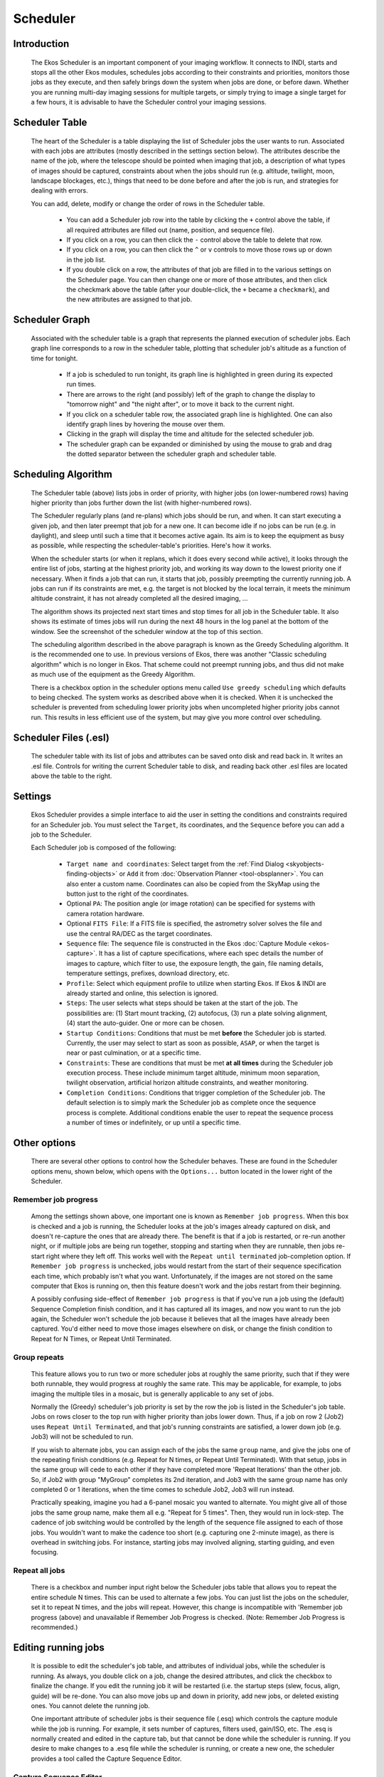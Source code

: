 =========
Scheduler
=========

               |Ekos Scheduler Module|

.. _ekos-scheduler-introduction:

Introduction
==============   

            The Ekos Scheduler is an important component of your imaging
            workflow. It connects to INDI, starts and stops all the
            other Ekos modules, schedules jobs according to their
            constraints and priorities, monitors those jobs as they
            execute, and then safely brings down the system when jobs
            are done, or before dawn. Whether you are running multi-day
            imaging sessions for multiple targets, or simply trying to
            image a single target for a few hours, it is advisable to
            have the Scheduler control your imaging sessions.

.. _ekos-scheduler-scheduler-table:

Scheduler Table
=================   

            The heart of the Scheduler is a table displaying the list of
            Scheduler jobs the user wants to run. Associated with each
            jobs are attributes (mostly described in the settings
            section below). The attributes describe the name of the job,
            where the telescope should be pointed when imaging that job,
            a description of what types of images should be captured,
            constraints about when the jobs should run (e.g. altitude,
            twilight, moon, landscape blockages, etc.), things that need
            to be done before and after the job is run, and strategies
            for dealing with errors.

            You can add, delete, modify or change the order of rows in
            the Scheduler table.

               -  You can add a Scheduler job row into the table by
                  clicking the ``+`` control above the table, if all
                  required attributes are filled out (name, position,
                  and sequence file).

               -  If you click on a row, you can then click the ``-``
                  control above the table to delete that row.

               -  If you click on a row, you can then click the ``^`` or ``v``
                  controls to move those rows up or down in the job
                  list.

               -  If you double click on a row, the attributes of that
                  job are filled in to the various settings on the
                  Scheduler page. You can then change one or more of
                  those attributes, and then click the checkmark above
                  the table (after your double-click, the ``+`` became a
                  ``checkmark``), and the new attributes are assigned to
                  that job.

.. _ekos-scheduler-scheduler-graph:

Scheduler Graph
=================   

            Associated with the scheduler table is a graph that represents
            the planned execution of scheduler jobs. Each graph line
            corresponds to a row in the scheduler table, plotting that scheduler
            job's altitude as a function of time for tonight.

               -  If a job is scheduled to run tonight, its graph line is
                  highlighted in green during its expected run times.

               -  There are arrows to the right (and possibly) left of the graph
                  to change the display to "tomorrow night" and "the night after",
                  or to move it back to the current night.

               -  If you click on a scheduler table row, the associated graph
                  line is highlighted. One can also identify graph lines by
                  hovering the mouse over them.

               -  Clicking in the graph will display the time and altitude
                  for the selected scheduler job.

               -  The scheduler graph can be expanded or diminished by using
                  the mouse to grab and drag the dotted separator between the
                  scheduler graph and scheduler table.

.. _ekos-scheduler-scheduling-algorithm:

Scheduling Algorithm
=======================   

            The Scheduler table (above) lists jobs in order of priority,
            with higher jobs (on lower-numbered rows) having higher
            priority than jobs further down the list (with
            higher-numbered rows).

            The Scheduler regularly plans (and re-plans) which jobs
            should be run, and when. It can start executing a given job,
            and then later preempt that job for a new one. It can become
            idle if no jobs can be run (e.g. in daylight), and sleep
            until such a time that it becomes active again. Its aim is
            to keep the equipment as busy as possible, while respecting
            the scheduler-table's priorities. Here's how it works.

            When the scheduler starts (or when it replans, which it does
            every second while active), it looks through the entire list
            of jobs, starting at the highest priority job, and working
            its way down to the lowest priority one if necessary. When
            it finds a job that can run, it starts that job, possibly
            preempting the currently running job. A jobs can run if its
            constraints are met, e.g. the target is not blocked by the
            local terrain, it meets the minimum altitude constraint, it
            has not already completed all the desired imaging, ...

            The algorithm shows its projected next start times and stop
            times for all job in the Scheduler table. It also shows its
            estimate of times jobs will run during the next 48 hours in
            the log panel at the bottom of the window. See the
            screenshot of the scheduler window at the top of this
            section.

            The scheduling algorithm described in the above paragraph is
            known as the Greedy Scheduling algorithm. It is the
            recommended one to use. In previous versions of Ekos, there
            was another "Classic scheduling algorithm" which is no
            longer in Ekos. That scheme could not preempt running jobs,
            and thus did not make as much use of the equipment as the
            Greedy Algorithm.

            There is a checkbox option in the scheduler options menu
            called ``Use greedy scheduling`` which defaults to being
            checked. The system works as described above when it is
            checked. When it is unchecked the scheduler is prevented
            from scheduling lower priority jobs when uncompleted higher
            priority jobs cannot run. This results in less efficient use
            of the system, but may give you more control over
            scheduling.

.. _ekos-scheduler-scheduler-files-.esl:

Scheduler Files (.esl)
========================   

            The scheduler table with its list of jobs and attributes can
            be saved onto disk and read back in. It writes an .esl file.
            Controls for writing the current Scheduler table to disk,
            and reading back other .esl files are located above the
            table to the right.

.. _ekos-scheduler-settings:

Settings
===========   

            Ekos Scheduler provides a simple interface to aid the user
            in setting the conditions and constraints required for an
            Scheduler job. You must select the ``Target``, its coordinates,
            and the ``Sequence`` before you can add a job to the Scheduler.

            Each Scheduler job is composed of the following:

               -  ``Target name and coordinates``: Select target from the
                  :ref:`Find Dialog  <skyobjects-finding-objects>` or ``Add``
                  it from :doc:`Observation
                  Planner  <tool-obsplanner>`. You can also enter
                  a custom name. Coordinates can also be copied from the
                  SkyMap using the button just to the right of the
                  coordinates.

               -  Optional ``PA``: The position angle (or image rotation)
                  can be specified for systems with camera rotation
                  hardware.

               -  Optional ``FITS File``: If a FITS file is specified, the
                  astrometry solver solves the file and use the central
                  RA/DEC as the target coordinates.

               -  ``Sequence`` file: The sequence file is constructed in the
                  Ekos :doc:`Capture Module  <ekos-capture>`. It has a
                  list of capture specifications, where each spec
                  details the number of images to capture, which filter
                  to use, the exposure length, the gain, file naming
                  details, temperature settings, prefixes, download
                  directory, etc.

               -  ``Profile``: Select which equipment profile to utilize
                  when starting Ekos. If Ekos & INDI are already started
                  and online, this selection is ignored.

               -  ``Steps``: The user selects what steps should be taken at
                  the start of the job. The possibilities are: (1) Start
                  mount tracking, (2) autofocus, (3) run a plate solving
                  alignment, (4) start the auto-guider. One or more can
                  be chosen.

               -  ``Startup Conditions``: Conditions that must be met
                  **before** the Scheduler job is started. Currently,
                  the user may select to start as soon as possible,
                  ``ASAP``, or when the target is near or past culmination,
                  or at a specific time.

               -  ``Constraints``: These are conditions that must be met
                  **at all times** during the Scheduler job execution
                  process. These include minimum target altitude,
                  minimum moon separation, twilight observation,
                  artificial horizon altitude constraints, and weather
                  monitoring.

               -  ``Completion Conditions``: Conditions that trigger
                  completion of the Scheduler job. The default selection
                  is to simply mark the Scheduler job as complete once
                  the sequence process is complete. Additional
                  conditions enable the user to repeat the sequence
                  process a number of times or indefinitely, or up until
                  a specific time.

.. _ekos-scheduler-other-options:

Other options
==============

            There are several other options to control how the Scheduler
            behaves. These are found in the Scheduler options menu, shown
            below, which opens with the ``Options...`` button located in 
            the lower right of the Scheduler.

                  |Scheduler Offset Settings|
                  |Scheduler Alignment Settings|
                  |Scheduler Jobs Settings|
                  |Scheduler Scripts Settings|

.. _ekos-scheduler-remember-job-progress:

Remember job progress
-----------------------

               Among the settings shown above, one important one is
               known as ``Remember job progress``. When this box is checked
               and a job is running, the Scheduler looks at the job's
               images already captured on disk, and doesn't re-capture
               the ones that are already there. The benefit is that if a
               job is restarted, or re-run another night, or if multiple
               jobs are being run together, stopping and starting when
               they are runnable, then jobs re-start right where they
               left off. This works well with the ``Repeat until
               terminated`` job-completion option. If ``Remember job
               progress`` is unchecked, jobs would restart from the start
               of their sequence specification each time, which probably
               isn't what you want. Unfortunately, if the images are not
               stored on the same computer that Ekos is running on, then
               this feature doesn't work and the jobs restart from their
               beginning.

               A possibly confusing side-effect of ``Remember job progress``
               is that if you've run a job using the (default) Sequence
               Completion finish condition, and it has captured all its
               images, and now you want to run the job again, the
               Scheduler won't schedule the job because it believes that
               all the images have already been captured. You'd either
               need to move those images elsewhere on disk, or change
               the finish condition to Repeat for N Times, or Repeat
               Until Terminated.

.. _ekos-scheduler-group-repeats:

Group repeats
----------------   

               This feature allows you to run two or more scheduler jobs
               at roughly the same priority, such that if they were both
               runnable, they would progress at roughly the same rate.
               This may be applicable, for example, to jobs imaging the
               multiple tiles in a mosaic, but is generally applicable
               to any set of jobs.

               Normally the (Greedy) scheduler's job priority is set by
               the row the job is listed in the Scheduler's job table.
               Jobs on rows closer to the top run with higher priority
               than jobs lower down. Thus, if a job on row 2 (Job2) uses
               ``Repeat Until Terminated``, and that job's running
               constraints are satisfied, a lower down job (e.g. Job3)
               will not be scheduled to run.

               If you wish to alternate jobs, you can assign each of the
               jobs the same ``group`` name, and give the jobs one of the
               repeating finish conditions (e.g. Repeat for N times, or
               Repeat Until Terminated). With that setup, jobs in the
               same group will cede to each other if they have completed
               more 'Repeat Iterations' than the other job. So, if Job2
               with group "MyGroup" completes its 2nd iteration, and
               Job3 with the same group name has only completed 0 or 1
               iterations, when the time comes to schedule Job2, Job3
               will run instead.

               Practically speaking, imagine you had a 6-panel mosaic
               you wanted to alternate. You might give all of those jobs
               the same group name, make them all e.g. "Repeat for 5
               times". Then, they would run in lock-step. The cadence of
               job switching would be controlled by the length of the
               sequence file assigned to each of those jobs. You
               wouldn't want to make the cadence too short (e.g.
               capturing one 2-minute image), as there is overhead in
               switching jobs. For instance, starting jobs may involved
               aligning, starting guiding, and even focusing.

.. _ekos-scheduler-repeat-all-jobs:

Repeat all jobs
-----------------   

               There is a checkbox and number input right below the
               Scheduler jobs table that allows you to repeat the entire
               schedule N times. This can be used to alternate a few
               jobs. You can just list the jobs on the scheduler, set it
               to repeat N times, and the jobs will repeat. However,
               this change is incompatible with 'Remember job progress
               (above) and unavailable if Remember Job Progress is
               checked. (Note: Remember Job Progress is recommended.)

.. _ekos-scheduler-editing-running-jobs:

Editing running jobs
=====================

            It is possible to edit the scheduler's job table, and
            attributes of individual jobs, while the scheduler is
            running. As always, you double click on a job, change the
            desired attributes, and click the checkbox to finalize the
            change. If you edit the running job it will be restarted
            (i.e. the startup steps (slew, focus, align, guide) will be
            re-done. You can also move jobs up and down in priority, add
            new jobs, or deleted existing ones. You cannot delete the
            running job.

            One important attribute of scheduler jobs is their sequence
            file (.esq) which controls the capture module while the job
            is running. For example, it sets number of captures, filters
            used, gain/ISO, etc. The .esq is normally created and edited
            in the capture tab, but that cannot be done while the
            scheduler is running. If you desire to make changes to a
            .esq file while the scheduler is running, or create a new
            one, the scheduler provides a tool called the Capture
            Sequence Editor.

.. _ekos-scheduler-capture-sequence-editor:

Capture Sequence Editor
-------------------------

               The Capture Sequence Editor is a tool to create and edit
               capture sequence files (.esq) which can be started by
               clicking the edit (pencil) icon just above the scheduler
               table. A screenshot is shown below.

                     |Capture Sequence Editor|

               The editor is very similar in use and layout to the
               capture tab--though it is missing all the controls to
               actually capture image. You edit jobs the same way you do
               in capture, and load or save sequence queues the same way
               too (though there are additional Load and Save-To buttons
               provided in the editor).

               .. important::

                  It is important to understand that capture sequences
                  rely to some extent on the filterwheel and camera
                  being used (e.g. the filter names, the possible ISO
                  values, ...). The Capture Sequence Editor, which is
                  not connected to the device drivers, does not have
                  direct access to this information. Instead, the editor
                  uses the values from the last time the capture tab
                  connected to its devices. Thus, it may not make sense
                  to try and create a .esq file for a different camera
                  or filterwheel than the last one connected-to. You may
                  need to wait until your scheduler job is completed and
                  edit that .esq directly in the capture tab.

                  It is also recommended that you don't overwrite .esq
                  files when scheduler jobs are currently using those
                  same files. (It is OK if the scheduler is running, but
                  not running that job.) This can get the scheduler and
                  capture modules out of sync, as they read the files at
                  different times. Instead, you can save to a different
                  filename and then edit the scheduler job to use the
                  new .esq filename.

.. _ekos-scheduler-workflow:

Workflow
=========

                  |Scheduler + Planner|

            The description above only tackles the **Data Acquisition**
            stage of the observatory workflow. The overall procedure
            typically utilized in an observatory can be summarized in
            three primary stages:

               1. Startup

               2. Data Acquisition (including preprocessing and storage)

               3. Shutdown

.. _ekos-scheduler-startup-procedure:

Startup Procedure
===================

            Startup procedure is unique to each observatory but may
            include:

               -  Turning on power to equipment

               -  Running safety/sanity checks

               -  Checking weather conditions

               -  Turning off light

               -  Fan/Light control

               -  Unparking dome

               -  Unparking mount

               -  etc.

            Ekos Scheduler only initiates the startup procedure once the
            startup time for the first Scheduler job is close (default
            *lead* time is 5 minutes before *startup* time). Once the
            startup procedure is completed successfully, the scheduler
            picks the Scheduler job target and starts the sequence
            process. If a startup script is specified, it shall be
            executed first.

.. _ekos-scheduler-data-acquisition:

Data Acquisition
=================

            Depending the on the user selection, the typical workflow
            proceeds as follows:

               -  Slew mount to target. If a FITS file was specified, it
                  first solves the files and slew to the file
                  coordinates.

               -  Auto-focus target. The autofocus process automatically
                  selects the best star in the frame and runs the
                  autofocus algorithm against it.

               -  Perform plate solving, sync mount, and slew to target
                  coordinates.

               -  Perform post-alignment focusing since the frame might
                  have moved during the plate solving process.

               -  Perform calibration and start auto-guiding: The
                  calibration process automatically selects the best
                  guide star, performs calibration, and starts the
                  autoguide process.

               -  Load the sequence file in the :doc:`Capture
                  module  <ekos-capture>` and start the imaging
                  process.

               -  Coordinate module issues, such as failures in guiding
                  or alignment. They may result is Scheduler job
                  suspensions and rescheduling.

               -  Note--some of the inter-module interactions are
                  initiated by the modules themselves, but are monitored
                  by the Scheduler. These include meridian flips,
                  autofocus runs initiated by temperature change or
                  timer expiration, and minimum guiding deviation
                  requirements for capture.

.. _ekos-scheduler-shutdown:

Shutdown
==========

            Once the Scheduler job is completed successfully, the
            scheduler selects the next Scheduler job. If no job can be
            scheduled at this time, the mount is parked until a next job
            can run. Furthermore, if the next job is not due for a
            user-configurable time limit, the scheduler performs a
            *preemptive* shutdown to preserve resources and performs the
            startup procedure again when the target is due.

            If an unrecoverable error occurs, the observatory initiates
            shutdown procedure. If there is a shutdown script, it will
            be executed last.

            The following video demonstrates an earlier version of the
            scheduler, but the basic principles still apply today:

            .. youtube:: v8vIXD1kois
               :width: 80%

            Ekos Scheduler (https://youtu.be/v8vIXD1kois)

.. _ekos-scheduler-weather-monitoring:

Weather Monitoring
===================

            Another critical feature of any remotely operated robotic
            observatory is weather monitoring. For weather updates, Ekos
            relies on the selected INDI weather driver to continuously
            monitor the weather conditions. For simplicity sake, the
            weather conditions can be summed in three states:

               1. **Ok**: Weather conditions are clear and optimal for
                  imaging.

               2. **Warning**: Weather conditions are not clear, seeing
                  is subpar, or partially obstructed and not suitable
                  for imaging. Any further imaging process is suspended
                  until the weather improves. Warning weather status
                  does not pose any danger to the observatory equipment
                  so the observatory is kept operational. The exact
                  behavior to take under Warning status can be
                  configured.

               3. **Alert**: Weather conditions are detrimental to the
                  observatory safety and shutdown must be initiated as
                  soon as possible.

.. _ekos-scheduler-startup-shutdown-scripts:

Startup & Shutdown Scripts
===========================

            Due to the uniqueness of each observatory, Ekos enables the
            user to select startup and shutdown scripts. The scripts
            take care of any necessary procedures that must take place
            on startup and shutdown stages. On startup, Ekos executes
            the startup scripts and only proceeds to the remainder of
            the startup procedure (unpark dome/unpark mount) if the
            script completes successfully. Conversely, the shutdown
            procedure begins with parking the mount & dome before
            executing the shutdown script as the final procedure.

            Startup and shutdown scripts can be written any language
            that can be executed on the local machine. It must return 0
            to report success, any other exist value is considered an
            error indicator. The script's standard output is also
            directed to Ekos logger window. The following is an sample
            demo startup script in Python:

            .. code:: python

               #!/usr/bin/env python
               # -*- coding: utf-8 -*-

               import os
               import time
               import sys

               print "Turning on observatory equipment..."
               sys.stdout.flush()

               time.sleep(5)

               print "Checking safety switches..."
               sys.stdout.flush()

               time.sleep(5)

               print "All systems are GO"
               sys.stdout.flush()

               exit(0)
                       

            The startup and shutdown scripts must be *executable* in
            order for Ekos to invoke them (e.g. use
            **``chmod +x startup_script.py``** to mark the script as
            executable). Ekos Scheduler enables truly simple robotic
            operation without the need of any human intervention in any
            step of the process. Without human presence, it becomes
            increasingly critical to gracefully recover from failures in
            any stage of the observation run. Using Plasma
            notifications, the user can configure audible alarms and
            email notifications for the various events in the Scheduler.

.. _ekos-scheduler-mosaic-planner:

Mosaic Planner
=================

                  |Mosaic Planner|

            Hubble-like super wide field images of
            `galaxies <http://darkskyart.com/?page_id=96>`__ and nebulae
            are truly awe-inspiring, and while it takes great skills to
            obtain such images and process them; many notable names in
            the field of astrophotography employ gear that is not
            *vastly* different from yours or mine. I emphasize *vastly*
            because some do indeed have impressive equipment and
            dedicated observatories worth tens of the thousands of
            dollars. Nevertheless, many amateurs can obtain stellar
            wide-field images by combining smaller images into a single
            grand mosaic.

            We are often limited by our camera+telescope Field of View
            (FOV). By increasing FOV by means of a focal reducer or a
            shorter tube, we gain a larger sky coverage at the expense
            of spatial resolution. At the same time, many attractive
            wide-field targets span multiple FOVs across the sky.
            Without any changes to your astrophotography gear, it is
            possible to create a super mosaic image *stitched* together
            from several smaller images. There are two major steps to
            accomplish a super mosaic image:

               1. Capture multiple images spanning the target with some
                  overlap between images. The overlap is necessary to
                  enable the processing software from aligning and
                  joining the sub-images.

               2. Process the images and *stitch* them into a super
                  mosaic image.

            The 2nd step is handled by image processing applications
            such as `PixInsight <https://pixinsight.com>`__, among
            others, and will not be the topic of discussion here. The
            first step can be accomplished in Ekos Scheduler where it
            creates a mosaic suitable for your equipment and in
            accordance with the desired field of view. Not only Ekos
            creates the mosaic panels for your target, but it also
            constructs the corresponding observatory jobs required to
            capture all the images. This greatly facilitates the
            logistics of capturing many images with different filters
            and calibration frames across a wide area of the sky.

            The ``Mosaic Planner`` in the Ekos Scheduler will create
            multiple Scheduler jobs based on a central target. To toggle
            the planner, click on the ``Mosaic Planner`` button in Ekos
            Scheduler or KStars INDI toolbar as illustrated in the
            screenshot. The planner draws the Mosaic Panel directly unto
            the sky map. It is recommended to enable HiPS overlay for
            the best experience. The planner is composed of four stages:

               1. **Confirm Equipment**: Ekos attempts to load equipment
                  settings from INDI. If unsuccessful, you need to enter
                  your equipment settings including your telescope focal
                  length in addition to camera's width, height, and
                  pixel dimensions. The settings are saved for future
                  sessions.

                        |Confirm Equipment|

               2. **Adjust Grid**: Select the mosaic panel dimension and
                  overlap percentage. The Mosaic Panel is updated
                  accordingly on the sky map. Adjust the Position Angle
                  to match the desired mosaic orientation in the sky. If
                  the Position Angle is different from your camera's
                  usual orientation, you may need to rotate the camera
                  either manually or via a mechanized rotator when the
                  scheduler jobs are executed. Tile transparency is
                  automatically calculated by default but may be turned
                  off and adjusted manually. To compute the mosaic field
                  from the number of tiles, click the ``Cover FOV`` button.
                  The mosaic panel can be centered in the sky map by
                  clicking on the ``Recenter`` button.

                        |Select Grid|

                  A large overlap will make frame stitching easier
                  during post-processing, but it requires more panes to
                  cover the desired extent. However, if you already know
                  the minimal amount of sub-frames your rejection
                  algorithm will use during post-processing, you may
                  want to increase the overlap to attain that amount on
                  the areas covered by multiple panes. For instance, a
                  4x4 mosaic grid with 75% overlap has 16 sub-frames
                  covering the central intersection, which is enough for
                  Winsorized Sigma rejection. Although the resulting
                  stack does not have the same height on all parts of
                  the final frame, this method gives you control on
                  signal-to-noise ratio and allows you to provide
                  context to your target while exposing a relatively low
                  number of captures.

                  The large number drawn in the corner of each grid pane
                  represents the order in which panes will be captured.
                  The default S-shaped choice (west-east then
                  alternating high-low/low-high moves), ensures minimal
                  movement of the mount during observation. Uncheck
                  ``Minimum mount`` move to revert to west-east/high-low
                  movement only. The coordinates of each pane are
                  rendered in their center as degrees, minutes and
                  seconds. Finally, the angle each pane rotates from the
                  center of the mosaic is displayed at the bottom. If
                  your field of view is large, or if your mosaic is
                  located close to a celestial pole, you may observe
                  that rendered panes start rotating visibly due their
                  horizontal position or high declination. Use ``the
                  overlap`` to ensure panes cover the desired frame
                  extents properly.

                        |Scheduler Mosaic Tool - Large rotation|

               3. **Adjust Grid**: Adjust Grid center by manually
                  entering the J2000 center or by dragging the center of
                  the mosaic on the sky map.

                        |Adjust Grid|

               4. **Create Jobs**: The final step is to select the
                  sequence file and directory to store the images.
                  Target field may be automatically filled but may be
                  changed as desired. Select the steps each scheduler
                  job should execute in sequence (Track -> Focus ->
                  Align -> Guide -> Capture), and adjust the frequency
                  of automatic alignment and focus routines that must be
                  executed during the mosaic operation. For example, if
                  ``Align Every`` is set to 2 Scheduler Jobs, then the first
                  job will run the astrometry alignment, while the
                  second job will skip it. When the third job is
                  executed, alignment is performed again and so forth.

                  If you want the different mosaic tile jobs to
                  alternate, then fill in the group name with an
                  identifier that all the tile jobs will share, and
                  select a repeating completion condition.

                        |Create Jobs|

            Click ``Create Jobs`` to generate mosaic scheduler jobs and add
            them to the schedule queue. You can further edit the jobs
            individually, as you would normal Scheduler jobs.

.. |Ekos Scheduler Module| image:: /images/ekos_scheduler.png
.. |Scheduler Offset Settings| image:: /images/ekos_scheduler_offset_settings.png
.. |Scheduler Alignment Settings| image:: /images/ekos_scheduler_alignment_settings.png
.. |Scheduler Jobs Settings| image:: /images/ekos_scheduler_jobs_settings.png
.. |Scheduler Scripts Settings| image:: /images/ekos_scheduler_scripts_settings.png
.. |Capture Sequence Editor| image:: /images/ekos_capture_sequence_editor.png
.. |Scheduler + Planner| image:: /images/scheduler_planner.png
.. |Mosaic Planner| image:: /images/mosaic_planner.png
.. |Confirm Equipment| image:: /images/mosaic_confirm_equipment.png
.. |Select Grid| image:: /images/mosaic_select_grid.png
.. |Scheduler Mosaic Tool - Large rotation| image:: /images/mosaic_close_pole.png
.. |Adjust Grid| image:: /images/mosaic_adjust_grid.png
.. |Create Jobs| image:: /images/mosaic_create_jobs.png

